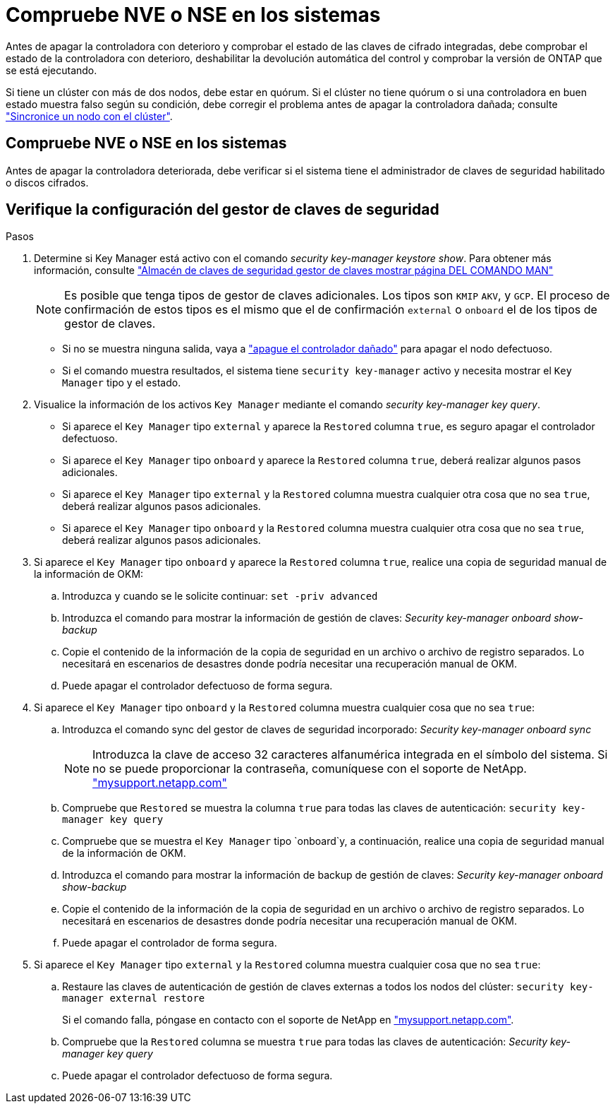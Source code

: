 = Compruebe NVE o NSE en los sistemas
:allow-uri-read: 


Antes de apagar la controladora con deterioro y comprobar el estado de las claves de cifrado integradas, debe comprobar el estado de la controladora con deterioro, deshabilitar la devolución automática del control y comprobar la versión de ONTAP que se está ejecutando.

Si tiene un clúster con más de dos nodos, debe estar en quórum. Si el clúster no tiene quórum o si una controladora en buen estado muestra falso según su condición, debe corregir el problema antes de apagar la controladora dañada; consulte link:https://docs.netapp.com/us-en/ontap/system-admin/synchronize-node-cluster-task.html?q=Quorum["Sincronice un nodo con el clúster"^].



== Compruebe NVE o NSE en los sistemas

Antes de apagar la controladora deteriorada, debe verificar si el sistema tiene el administrador de claves de seguridad habilitado o discos cifrados.



== Verifique la configuración del gestor de claves de seguridad

.Pasos
. Determine si Key Manager está activo con el comando _security key-manager keystore show_. Para obtener más información, consulte https://docs.netapp.com/us-en/ontap-cli/security-key-manager-keystore-show.html["Almacén de claves de seguridad gestor de claves mostrar página DEL COMANDO MAN"^]
+

NOTE: Es posible que tenga tipos de gestor de claves adicionales. Los tipos son `KMIP` `AKV`, y `GCP`. El proceso de confirmación de estos tipos es el mismo que el de confirmación `external` o `onboard` el de los tipos de gestor de claves.

+
** Si no se muestra ninguna salida, vaya a link:bootmedia-shutdown.html["apague el controlador dañado"] para apagar el nodo defectuoso.
** Si el comando muestra resultados, el sistema tiene `security key-manager` activo y necesita mostrar el `Key Manager` tipo y el estado.


. Visualice la información de los activos `Key Manager` mediante el comando _security key-manager key query_.
+
** Si aparece el `Key Manager` tipo `external` y aparece la `Restored` columna `true`, es seguro apagar el controlador defectuoso.
** Si aparece el `Key Manager` tipo `onboard` y aparece la `Restored` columna `true`, deberá realizar algunos pasos adicionales.
** Si aparece el `Key Manager` tipo `external` y la `Restored` columna muestra cualquier otra cosa que no sea `true`, deberá realizar algunos pasos adicionales.
** Si aparece el `Key Manager` tipo `onboard` y la `Restored` columna muestra cualquier otra cosa que no sea `true`, deberá realizar algunos pasos adicionales.


. Si aparece el `Key Manager` tipo `onboard` y aparece la `Restored` columna `true`, realice una copia de seguridad manual de la información de OKM:
+
.. Introduzca `y` cuando se le solicite continuar: `set -priv advanced`
.. Introduzca el comando para mostrar la información de gestión de claves: _Security key-manager onboard show-backup_
.. Copie el contenido de la información de la copia de seguridad en un archivo o archivo de registro separados. Lo necesitará en escenarios de desastres donde podría necesitar una recuperación manual de OKM.
.. Puede apagar el controlador defectuoso de forma segura.


. Si aparece el `Key Manager` tipo `onboard` y la `Restored` columna muestra cualquier cosa que no sea `true`:
+
.. Introduzca el comando sync del gestor de claves de seguridad incorporado: _Security key-manager onboard sync_
+

NOTE: Introduzca la clave de acceso 32 caracteres alfanumérica integrada en el símbolo del sistema. Si no se puede proporcionar la contraseña, comuníquese con el soporte de NetApp. http://mysupport.netapp.com/["mysupport.netapp.com"^]

.. Compruebe que `Restored` se muestra la columna `true` para todas las claves de autenticación: `security key-manager key query`
.. Compruebe que se muestra el `Key Manager` tipo `onboard`y, a continuación, realice una copia de seguridad manual de la información de OKM.
.. Introduzca el comando para mostrar la información de backup de gestión de claves: _Security key-manager onboard show-backup_
.. Copie el contenido de la información de la copia de seguridad en un archivo o archivo de registro separados. Lo necesitará en escenarios de desastres donde podría necesitar una recuperación manual de OKM.
.. Puede apagar el controlador de forma segura.


. Si aparece el `Key Manager` tipo `external` y la `Restored` columna muestra cualquier cosa que no sea `true`:
+
.. Restaure las claves de autenticación de gestión de claves externas a todos los nodos del clúster: `security key-manager external restore`
+
Si el comando falla, póngase en contacto con el soporte de NetApp en http://mysupport.netapp.com/["mysupport.netapp.com"^].

.. Compruebe que la `Restored` columna se muestra `true` para todas las claves de autenticación: _Security key-manager key query_
.. Puede apagar el controlador defectuoso de forma segura.



